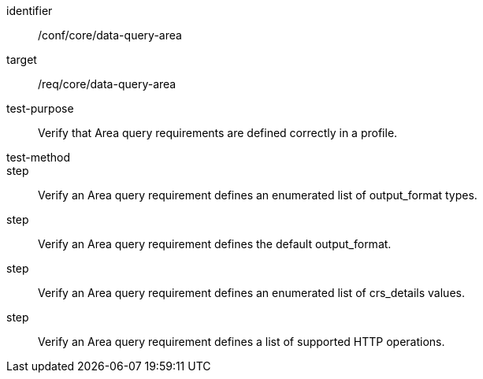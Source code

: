 [[ats_data-query-area]]
[abstract_test]
====
[%metadata]
identifier:: /conf/core/data-query-area
target:: /req/core/data-query-area
test-purpose:: Verify that Area query requirements are defined correctly in a profile.
test-method:: 
step:: Verify an Area query requirement defines an enumerated list of output_format types.
step:: Verify an Area query requirement defines the default output_format.
step:: Verify an Area query requirement defines an enumerated list of crs_details values.
step:: Verify an Area query requirement defines a list of supported HTTP operations.
====